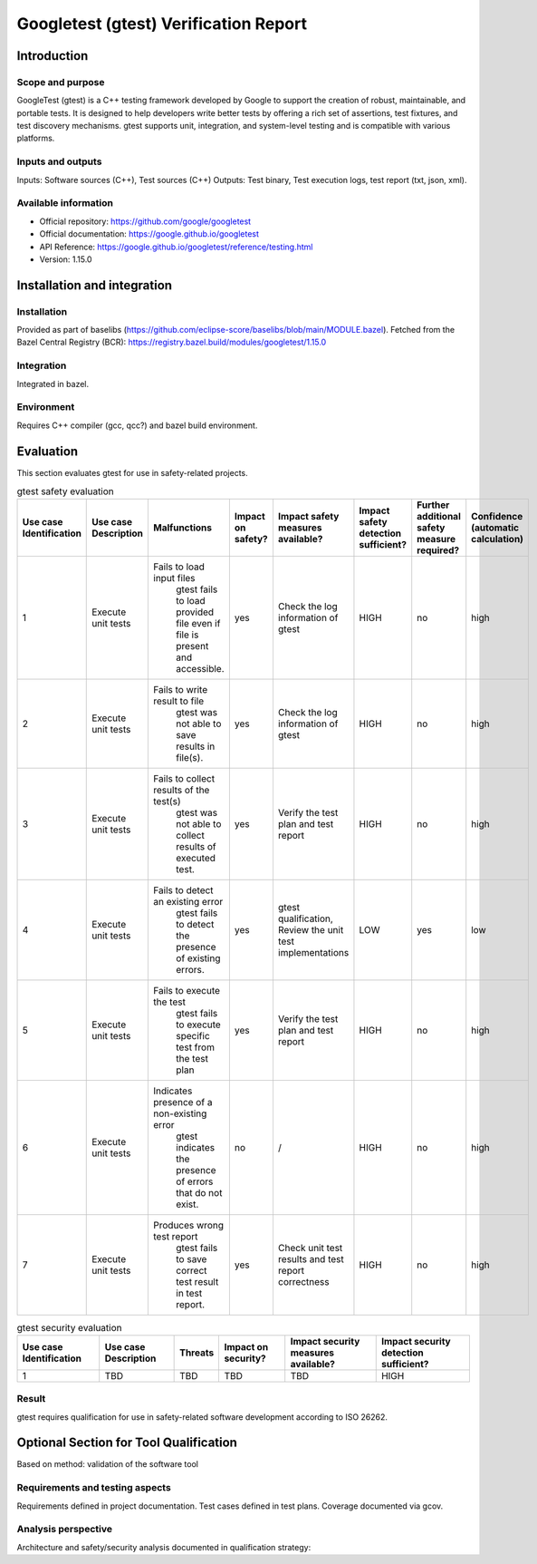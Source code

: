 ..
   # *******************************************************************************
   # Copyright (c) 2025 Contributors to the Eclipse Foundation
   #
   # See the NOTICE file(s) distributed with this work for additional
   # information regarding copyright ownership.
   #
   # This program and the accompanying materials are made available under the
   # terms of the Apache License Version 2.0 which is available at
   # https://www.apache.org/licenses/LICENSE-2.0
   #
   # SPDX-License-Identifier: Apache-2.0
   # *******************************************************************************

.. doc_tool:: gtest
   :id: doc_tool__gtest
   :status: draft
   :version: v1.15.0
   :tcl: LOW
   :safety_affected: YES
   :security_affected: YES
   :realizes: PROCESS_wp__tool_verification_report
   :tags: tool_management

Googletest (gtest) Verification Report
======================================

Introduction
------------
Scope and purpose
~~~~~~~~~~~~~~~~~
GoogleTest (gtest) is a C++ testing framework developed by Google to support the creation
of robust, maintainable, and portable tests. It is designed to help developers write
better tests by offering a rich set of assertions, test fixtures, and test discovery
mechanisms. gtest supports unit, integration, and system-level testing and is compatible
with various platforms.

Inputs and outputs
~~~~~~~~~~~~~~~~~~
Inputs: Software sources (C++), Test sources (C++)
Outputs: Test binary, Test execution logs, test report (txt, json, xml).

Available information
~~~~~~~~~~~~~~~~~~~~~
- Official repository: https://github.com/google/googletest
- Official documentation: https://google.github.io/googletest
- API Reference: https://google.github.io/googletest/reference/testing.html
- Version: 1.15.0


Installation and integration
----------------------------
Installation
~~~~~~~~~~~~
Provided as part of baselibs (https://github.com/eclipse-score/baselibs/blob/main/MODULE.bazel).
Fetched from the Bazel Central Registry (BCR): https://registry.bazel.build/modules/googletest/1.15.0

Integration
~~~~~~~~~~~
Integrated in bazel.

Environment
~~~~~~~~~~~
Requires C++ compiler (gcc, qcc?) and bazel build environment.

Evaluation
----------
This section evaluates gtest for use in safety-related projects.


.. list-table:: gtest safety evaluation
   :header-rows: 1
   :widths: 5 10 40 10 30 20 10 10

   * - Use case Identification
     - Use case Description
     - Malfunctions
     - Impact on safety?
     - Impact safety measures available?
     - Impact safety detection sufficient?
     - Further additional safety measure required?
     - Confidence (automatic calculation)
   * - 1
     - Execute unit tests
     - Fails to load input files
        gtest fails to load provided file even if file is present and accessible.
     - yes
     - Check the log information of gtest
     - HIGH
     - no
     - high
   * - 2
     - Execute unit tests
     - Fails to write result to file
        gtest was not able to save results in file(s).
     - yes
     - Check the log information of gtest
     - HIGH
     - no
     - high
   * - 3
     - Execute unit tests
     - Fails to collect results of the test(s)
        gtest was not able to collect results of executed test.
     - yes
     - Verify the test plan and test report
     - HIGH
     - no
     - high
   * - 4
     - Execute unit tests
     - Fails to detect an existing error
         gtest fails to detect the presence of existing errors.
     - yes
     - gtest qualification, Review the unit test implementations
     - LOW
     - yes
     - low
   * - 5
     - Execute unit tests
     - Fails to execute the test
         gtest fails to execute specific test from the test plan
     - yes
     - Verify the test plan and test report
     - HIGH
     - no
     - high
   * - 6
     - Execute unit tests
     - Indicates presence of a non-existing error
         gtest indicates the presence of errors that do not exist.
     - no
     - /
     - HIGH
     - no
     - high
   * - 7
     - Execute unit tests
     - Produces wrong test report
         gtest fails to save correct test result in test report.
     - yes
     - Check unit test results and test report correctness
     - HIGH
     - no
     - high

.. list-table:: gtest security evaluation
   :header-rows: 1

   * - Use case Identification
     - Use case Description
     - Threats
     - Impact on security?
     - Impact security measures available?
     - Impact security detection sufficient?
   * - 1
     - TBD
     - TBD
     - TBD
     - TBD
     - HIGH

Result
~~~~~~
gtest requires qualification for use in safety-related software development according to ISO 26262.


**Optional Section for Tool Qualification**
-------------------------------------------
Based on method: validation of the software tool

Requirements and testing aspects
~~~~~~~~~~~~~~~~~~~~~~~~~~~~~~~~
Requirements defined in project documentation.
Test cases defined in test plans.
Coverage documented via gcov.

Analysis perspective
~~~~~~~~~~~~~~~~~~~~
Architecture and safety/security analysis documented in qualification strategy:
